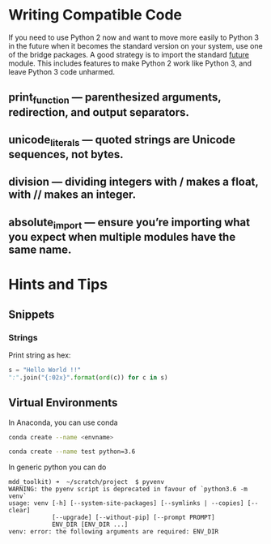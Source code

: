 * Writing Compatible Code

If you need to use Python 2 now and want to move more easily to Python
3 in the future when it becomes the standard version on your system,
use one of the bridge packages. A good strategy is to import the
standard __future__ module. This includes features to make Python 2
work like Python 3, and leave Python 3 code unharmed.

** print_function — parenthesized arguments, redirection, and output separators.
** unicode_literals — quoted strings are Unicode sequences, not bytes.
** division — dividing integers with / makes a float, with // makes an integer.
** absolute_import — ensure you’re importing what you expect when multiple modules have the same name.

* Hints and Tips

** Snippets
*** Strings

Print string as hex:
#+BEGIN_SRC python
s = "Hello World !!"
":".join("{:02x}".format(ord(c)) for c in s)
#+END_SRC

** Virtual Environments

In Anaconda, you can use conda

#+BEGIN_SRC bash
conda create --name <envname>

conda create --name test python=3.6
#+END_SRC

In generic python you can do
#+BEGIN_SRC
mdd_toolkit) ➜  ~/scratch/project  $ pyvenv
WARNING: the pyenv script is deprecated in favour of `python3.6 -m venv`
usage: venv [-h] [--system-site-packages] [--symlinks | --copies] [--clear]
            [--upgrade] [--without-pip] [--prompt PROMPT]
            ENV_DIR [ENV_DIR ...]
venv: error: the following arguments are required: ENV_DIR
#+END_SRC
